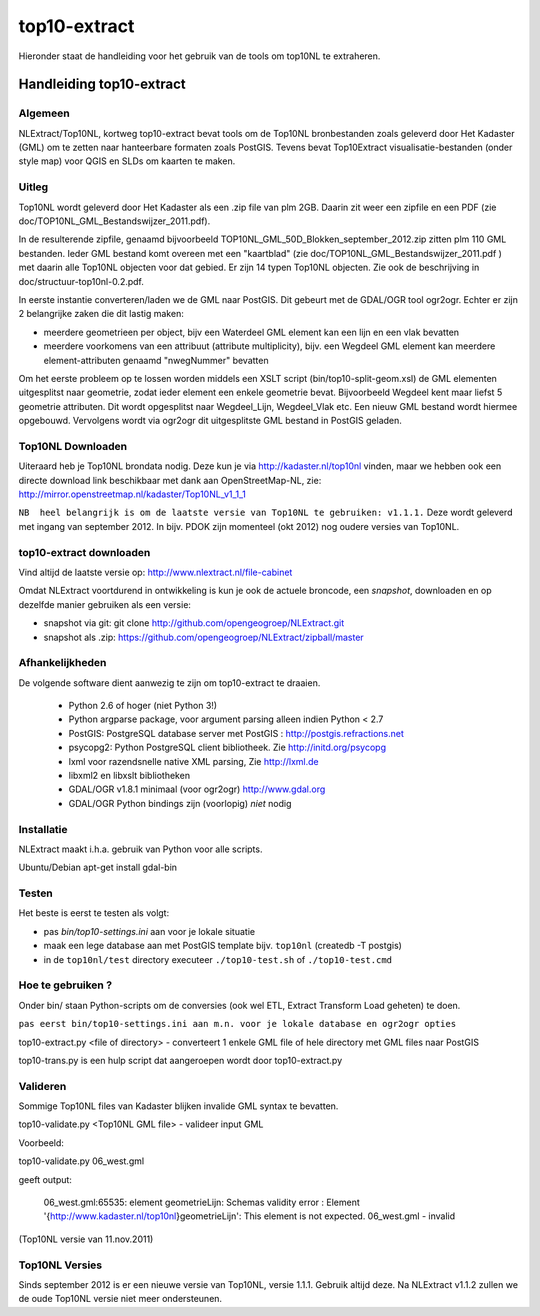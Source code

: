 .. _top10extract:


*************
top10-extract
*************

Hieronder staat de handleiding voor het gebruik van de tools om top10NL te extraheren.

Handleiding top10-extract
=========================

Algemeen
--------
NLExtract/Top10NL, kortweg top10-extract bevat tools om de Top10NL bronbestanden zoals geleverd door Het Kadaster (GML)
om te zetten naar hanteerbare formaten zoals PostGIS. Tevens bevat Top10Extract visualisatie-bestanden
(onder style map) voor QGIS en SLDs om kaarten te maken.

Uitleg
------

Top10NL wordt geleverd door Het Kadaster als een .zip file van plm 2GB. Daarin zit weer een zipfile
en een PDF (zie doc/TOP10NL_GML_Bestandswijzer_2011.pdf).

In de resulterende zipfile, genaamd bijvoorbeeld TOP10NL_GML_50D_Blokken_september_2012.zip
zitten plm 110 GML bestanden. Ieder GML bestand komt overeen met een "kaartblad"
(zie doc/TOP10NL_GML_Bestandswijzer_2011.pdf ) met daarin alle Top10NL objecten voor dat gebied.
Er zijn 14 typen Top10NL objecten. Zie ook de beschrijving in doc/structuur-top10nl-0.2.pdf.

In eerste instantie converteren/laden we de GML naar PostGIS. Dit gebeurt met de GDAL/OGR tool
ogr2ogr. Echter er zijn 2 belangrijke zaken die dit lastig maken:

- meerdere geometrieen per object, bijv een Waterdeel GML element kan een lijn en een vlak bevatten
- meerdere voorkomens van een attribuut (attribute multiplicity), bijv. een Wegdeel GML element kan meerdere element-attributen genaamd "nwegNummer" bevatten

Om het eerste probleem op te lossen worden middels een XSLT script (bin/top10-split-geom.xsl) de GML
elementen uitgesplitst naar geometrie, zodat ieder element een enkele geometrie bevat. Bijvoorbeeld
Wegdeel kent maar liefst 5 geometrie attributen. Dit wordt opgesplitst naar Wegdeel_Lijn, Wegdeel_Vlak etc.
Een nieuw GML bestand wordt hiermee opgebouwd. Vervolgens wordt via ogr2ogr dit uitgesplitste GML bestand
in PostGIS geladen.

Top10NL Downloaden
------------------

Uiteraard heb je Top10NL brondata nodig. Deze kun je via http://kadaster.nl/top10nl vinden, maar
we hebben ook een directe download link beschikbaar met dank aan OpenStreetMap-NL, zie:
http://mirror.openstreetmap.nl/kadaster/Top10NL_v1_1_1

``NB  heel belangrijk is om de laatste versie van Top10NL te gebruiken: v1.1.1.`` Deze wordt geleverd met ingang van
september 2012. In bijv. PDOK zijn momenteel (okt 2012) nog oudere versies van Top10NL.

top10-extract downloaden
------------------------

Vind altijd de laatste versie op: http://www.nlextract.nl/file-cabinet

Omdat NLExtract voortdurend in ontwikkeling is kun je ook de actuele broncode, een `snapshot`, downloaden
en op dezelfde manier gebruiken als een versie:

- snapshot via git: git clone http://github.com/opengeogroep/NLExtract.git
- snapshot als .zip: https://github.com/opengeogroep/NLExtract/zipball/master

Afhankelijkheden
----------------

De volgende software dient aanwezig te zijn om top10-extract te draaien.

 - Python 2.6 of hoger (niet Python 3!)
 - Python argparse package, voor argument parsing alleen indien Python < 2.7
 - PostGIS: PostgreSQL database server met PostGIS : http://postgis.refractions.net
 - psycopg2: Python PostgreSQL client bibliotheek. Zie http://initd.org/psycopg
 - lxml voor razendsnelle native XML parsing, Zie http://lxml.de
 - libxml2 en libxslt bibliotheken
 - GDAL/OGR v1.8.1 minimaal (voor ogr2ogr) http://www.gdal.org
 - GDAL/OGR Python bindings zijn (voorlopig) `niet` nodig

Installatie
-----------
NLExtract maakt i.h.a. gebruik van Python voor alle scripts.

Ubuntu/Debian
apt-get install gdal-bin

Testen
------
Het beste is eerst te testen als volgt:

- pas `bin/top10-settings.ini` aan voor je lokale situatie
- maak een lege database aan met PostGIS  template bijv. ``top10nl`` (createdb -T postgis)
- in de ``top10nl/test`` directory executeer ``./top10-test.sh`` of ``./top10-test.cmd``

Hoe te gebruiken ?
------------------
Onder bin/ staan Python-scripts om de conversies (ook wel ETL, Extract Transform Load geheten)  te doen.

``pas eerst bin/top10-settings.ini aan m.n. voor je lokale database en ogr2ogr opties``

top10-extract.py <file of directory> - converteert 1 enkele GML file of hele directory met GML files naar PostGIS

top10-trans.py is een hulp script dat aangeroepen wordt door top10-extract.py

Valideren
---------

Sommige Top10NL files van Kadaster blijken invalide GML syntax te bevatten.

top10-validate.py <Top10NL GML file> - valideer input GML

Voorbeeld:

top10-validate.py  06_west.gml

geeft output:

   06_west.gml:65535: element geometrieLijn: Schemas validity error :
   Element '{http://www.kadaster.nl/top10nl}geometrieLijn': This element is not expected.
   06_west.gml - invalid

(Top10NL versie van 11.nov.2011)

Top10NL Versies
---------------

Sinds september 2012 is er een nieuwe versie van Top10NL, versie 1.1.1. Gebruik altijd deze. Na NLExtract v1.1.2
zullen we de oude Top10NL versie niet meer ondersteunen.



